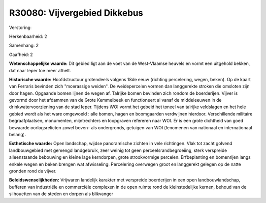 R30080: Vijvergebied Dikkebus
=============================

Verstoring:

Herkenbaarheid: 2

Samenhang: 2

Gaafheid: 2

**Wetenschappelijke waarde:**
Dit gebied ligt aan de voet van de West-Vlaamse heuvels en vormt een
uitgehold bekken, dat naar Ieper toe meer afhelt.

**Historische waarde:**
Hoofdstructuur grotendeels volgens 18de eeuw (richting percelering,
wegen, beken). Op de kaart van Ferraris bevinden zich "moerassige
weiden". De weidepercelen vormen dan langgerekte stroken die omsloten
zijn door hagen. Opgaande bomen lijnen de wegen af. Talrijke bomen
bevinden zich rondom de boerderijen. Vijver is gevormd door het afdammen
van de Grote Kemmelbeek en functioneert al vanaf de middeleeuwen in de
drinkwatervoorziening van de stad Ieper. Tijdens WOI vormt het gebeid
het toneel van talrijke veldslagen en het hele gebied wordt als het ware
omgewoeld : alle bomen, hagen en boomgaarden verdwijnen hierdoor.
Verschillende militaire begraafplaatsen, monumenten, mijntrechters en
loopgraven refereren naar WOI. Er is een grote dichtheid van goed
bewaarde oorlogsrelicten zowel boven- als ondergronds, getuigen van WOI
(fenomenen van nationaal en internationaal belang).

**Esthetische waarde:**
Open landschap, wijdse panoramische zichten in vele richtingen. Vlak
tot zacht golvend landbouwgebied met gemengd landgebruik, zeer weinig
tot geen perceelsrandbegroeiing, sterk verspreide alleenstaande
bebouwing en kleine lage kerndorpen, grote strookvormige percelen.
Erfbeplanting en bomenrijen langs enkele wegen en beken brengen wat
afwisseling. Percelering overwegen groot en langgerekt gelegen op de
natte gronden rond de vijver.



**Beleidswenselijkheden:**
Vrijwaren landelijk karakter met verspreide boerderijen in een open
landbouwlandschap, bufferen van industriële en commerciële complexen in
de open ruimte rond de kleinstedelijke kernen, behoud van de silhouetten
van de steden en dorpen als blikvanger
